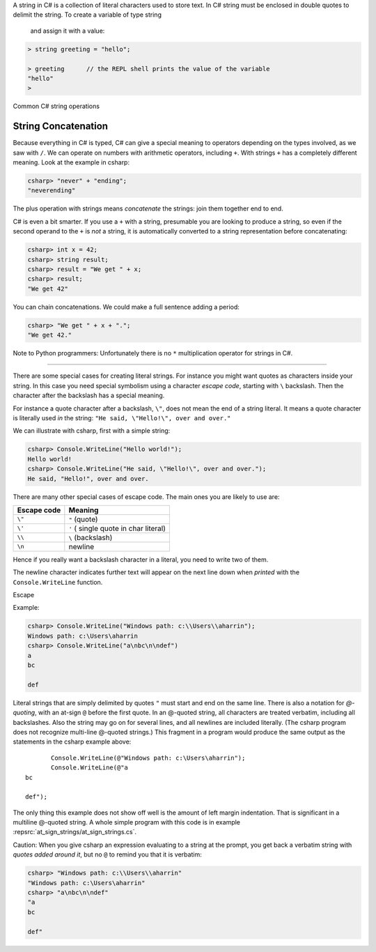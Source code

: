 A string in C# is a collection of literal characters used to store text. In C# string 
must be enclosed in double quotes to delimit the string. To create a variable of type string
 and assign it with a value:

.. code-block:: 

    > string greeting = "hello";

    > greeting      // the REPL shell prints the value of the variable
    "hello"
    > 

Common C# string operations 


.. index:: string; concatenation with +
   concatenation
   single: +; string concatenation
   operator; + string concatenation

.. _String-Concatenation:
   
String Concatenation
---------------------
   
Because everything in C# is typed, C# can give a special meaning to
operators depending on the types involved,
as we saw with ``/``.
We can operate on numbers with arithmetic operators, including ``+``.
With strings ``+`` has a completely different meaning. Look at the example
in csharp:

.. code-block:: none

    csharp> "never" + "ending";
    "neverending"

The plus operation with strings means *concatenate* the strings: join them
together end to end.

C# is even a bit smarter.  If you use a ``+`` with a string, presumable you
are looking to produce a string, so even if the second operand to the ``+`` is
*not* a string, it is automatically converted to a string representation before
concatenating:

.. code-block:: none

    csharp> int x = 42;
    csharp> string result;
    csharp> result = "We get " + x;
    csharp> result;
    "We get 42"

You can chain concatenations.  We could make a full sentence adding a period:

.. code-block:: none

    csharp> "We get " + x + ".";
    "We get 42."

Note to Python programmers:  Unfortunately there is no ``*`` 
multiplication operator for strings in C#.


======================

.. index::
   escape code \
   single: \ ; character escape code
   character escape code \
   
There are some special cases for creating literal strings.  
For instance you might want quotes
as characters inside your string.  In this case you need special 
symbolism using a character *escape code*, starting with  ``\`` backslash.
Then the character after the backslash has a special meaning.

For instance a quote character after a backslash, ``\"``,
does not mean the end of a string literal.  It means a quote character
is literally used *in* the string:  ``"He said, \"Hello!\", over and over."``

We can illustrate with csharp, first with a simple string:

.. code-block:: none

    csharp> Console.WriteLine("Hello world!");
    Hello world!
    csharp> Console.WriteLine("He said, \"Hello!\", over and over.");
    He said, "Hello!", over and over.

There are many other special cases of escape code.  The main ones
you are likely to use are:

+-------------+---------------------------------------+
| Escape code | Meaning                               |
+=============+=======================================+
| ``\"``      | ``"`` (quote)                         |
+-------------+---------------------------------------+
| ``\'``      | ``'`` ( single quote in char literal) |
+-------------+---------------------------------------+
| ``\\``      | ``\`` (backslash)                     |
+-------------+---------------------------------------+
| ``\n``      | newline                               |
+-------------+---------------------------------------+

Hence if you really want a backslash character in a literal, 
you need to write two of them.

The newline character indicates further text will appear on the next line down
when *printed* with the ``Console.WriteLine`` function.  


Escape

Example:

.. code-block:: none

    csharp> Console.WriteLine("Windows path: c:\\Users\\aharrin");
    Windows path: c:\Users\aharrin
    csharp> Console.WriteLine("a\nbc\n\ndef")
    a
    bc
    
    def
    
.. index::
   string; @
   @ string literal
   verbatim string with @

Literal strings that are simply delimited by quotes ``"`` 
must start and end on the same line. 
There is also a notation for *\ @-quoting*, with an at-sign ``@`` before the first
quote.  In an @-quoted string, all characters are treated verbatim, including
all backslashes.  Also the string may go on for several lines, and all newlines
are included literally.  (The csharp program does not recognize 
multi-line @-quoted strings.)
This fragment in a program would produce the same output as the statements in
the csharp example above::

           Console.WriteLine(@"Windows path: c:\Users\aharrin");
           Console.WriteLine(@"a
    bc
    
    def");
    
The only thing this example does not show off well is the amount of
left margin indentation.
That is significant in a multiline @-quoted string.  
A whole simple program with this code is in example 
:repsrc:`at_sign_strings/at_sign_strings.cs`.

.. index:: csharp; verbatim string display
  
Caution:  When you give csharp an expression evaluating to a string at the
prompt, you get back a verbatim string with *quotes added around it*, 
but no ``@`` to remind you that it is verbatim:

.. code-block:: none

    csharp> "Windows path: c:\\Users\\aharrin"
    "Windows path: c:\Users\aharrin"
    csharp> "a\nbc\n\ndef"
    "a
    bc
    
    def"
